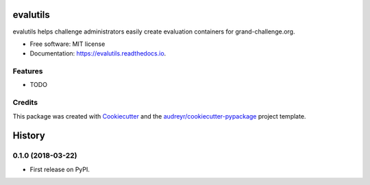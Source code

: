 =========
evalutils
=========


.. image:: https://img.shields.io/pypi/v/evalutils.svg
        :target: https://pypi.python.org/pypi/evalutils

.. image:: https://img.shields.io/travis/comic/evalutils.svg
        :target: https://travis-ci.org/comic/evalutils

.. image:: https://readthedocs.org/projects/evalutils/badge/?version=latest
        :target: https://evalutils.readthedocs.io/en/latest/?badge=latest
        :alt: Documentation Status


.. image:: https://pyup.io/repos/github/comic/evalutils/shield.svg
     :target: https://pyup.io/repos/github/comic/evalutils/
     :alt: Updates



evalutils helps challenge administrators easily create evaluation containers for grand-challenge.org.


* Free software: MIT license
* Documentation: https://evalutils.readthedocs.io.


Features
--------

* TODO

Credits
-------

This package was created with Cookiecutter_ and the `audreyr/cookiecutter-pypackage`_ project template.

.. _Cookiecutter: https://github.com/audreyr/cookiecutter
.. _`audreyr/cookiecutter-pypackage`: https://github.com/audreyr/cookiecutter-pypackage


=======
History
=======

0.1.0 (2018-03-22)
------------------

* First release on PyPI.


